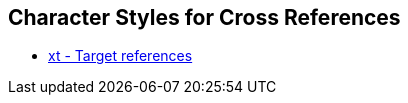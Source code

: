 == Character Styles for Cross References

// tag::xrefs-only[]
* xref:char:notes/crossref/xt.adoc[xt - Target references]
// end::xrefs-only[]